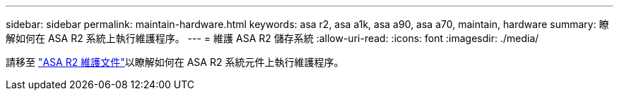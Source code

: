 ---
sidebar: sidebar 
permalink: maintain-hardware.html 
keywords: asa r2, asa a1k, asa a90, asa a70, maintain, hardware 
summary: 瞭解如何在 ASA R2 系統上執行維護程序。 
---
= 維護 ASA R2 儲存系統
:allow-uri-read: 
:icons: font
:imagesdir: ./media/


[role="lead"]
請移至 https://docs.netapp.com/us-en/ontap-systems/asa-r2-landing-maintain/index.html["ASA R2 維護文件"^]以瞭解如何在 ASA R2 系統元件上執行維護程序。
